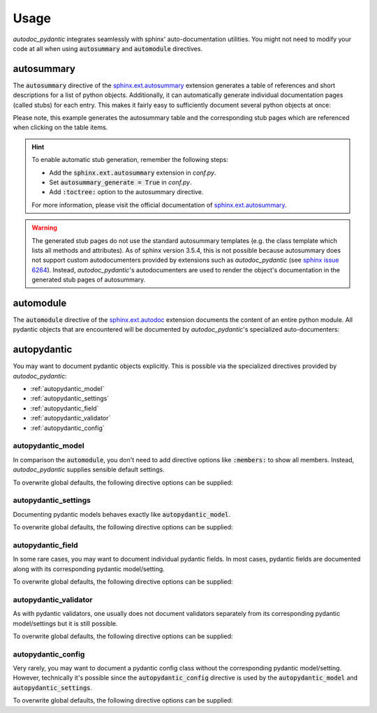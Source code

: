 .. _sphinx.ext.autosummary: https://www.sphinx-doc.org/en/master/usage/extensions/autosummary.html
.. _sphinx.ext.autodoc: https://www.sphinx-doc.org/en/master/usage/extensions/autodoc.html
.. _sphinx issue 6264: https://github.com/sphinx-doc/sphinx/issues/6264

=====
Usage
=====

*autodoc_pydantic* integrates seamlessly with sphinx' auto-documentation
utilities. You might not need to modify your code at all when
using :code:`autosummary` and :code:`automodule` directives.

autosummary
===========

The :code:`autosummary` directive of the `sphinx.ext.autosummary`_
extension generates a table of references and short descriptions for a list of
python objects. Additionally, it can automatically generate individual
documentation pages (called stubs) for each entry. This makes it fairly easy to
sufficiently document several python objects at once:

.. tabs::

   .. tab:: reST

      .. code-block:: rest

         .. currentmodule:: target.example_autosummary

         .. autosummary::
            :toctree: _autosummary

            AutoSummaryModel
            AutoSummarySettings

   .. tab:: rendered output

      .. currentmodule:: target.example_autosummary

      .. autosummary::
         :toctree: _autosummary

         AutoSummaryModel
         AutoSummarySettings

   .. tab:: source code

      .. autocodeblock:: target.example_autosummary

Please note, this example generates the autosummary table and the corresponding
stub pages which are referenced when clicking on the table items.

.. hint::

   To enable automatic stub generation, remember the following steps:

   - Add the :code:`sphinx.ext.autosummary` extension in *conf.py*.
   - Set :code:`autosummary_generate = True` in *conf.py*.
   - Add :code:`:toctree:` option to the autosummary directive.

   For more information, please visit the official documentation of
   `sphinx.ext.autosummary`_.

.. warning::

   The generated stub pages do not use the standard autosummary templates
   (e.g. the class template which lists all methods and attributes).
   As of sphinx version 3.5.4, this is not possible because autosummary does not support
   custom autodocumenters provided by extensions such as *autodoc_pydantic*
   (see `sphinx issue 6264`_). Instead, *autodoc_pydantic*'s
   autodocumenters are used to render the object's documentation in the
   generated stub pages of autosummary.

automodule
==========

The :code:`automodule` directive of the `sphinx.ext.autodoc`_ extension
documents the content of an entire python module. All pydantic objects that
are encountered will be documented by *autodoc_pydantic*'s specialized
auto-documenters:

.. tabs::

   .. tab:: reST

      .. code-block:: rest

         .. automodule:: target.example_setting
            :members:

   .. tab:: rendered output

      .. automodule:: target.example_setting
         :members:
         :noindex:

   .. tab:: source code

      .. autocodeblock:: target.example_setting


autopydantic
============

You may want to document pydantic objects explicitly. This is possible via the
specialized directives provided by *autodoc_pydantic*:

- :ref:`autopydantic_model`
- :ref:`autopydantic_settings`
- :ref:`autopydantic_field`
- :ref:`autopydantic_validator`
- :ref:`autopydantic_config`

.. _autopydantic_model:

autopydantic_model
------------------

In comparison the :code:`automodule`, you don't need to add directive options
like :code:`:members:` to show all members. Instead, *autodoc_pydantic* supplies
sensible default settings.

.. tabs::

   .. tab:: reST

      .. code-block:: rest

         .. autopydantic_model:: target.example_model.ExampleModel

   .. tab:: rendered output

      .. autopydantic_model:: target.example_model.ExampleModel
         :noindex:

   .. tab:: source code

      .. autocodeblock:: target.example_model

To overwrite global defaults, the following directive options can be supplied:

.. configtoc:: model

.. _autopydantic_settings:

autopydantic_settings
---------------------

Documenting pydantic models behaves exactly like :code:`autopydantic_model`.

.. tabs::

   .. tab:: reST

      .. code-block:: rest

         .. autopydantic_settings:: target.example_setting.ExampleSettings

   .. tab:: rendered output

      .. autopydantic_settings:: target.example_setting.ExampleSettings
         :noindex:

   .. tab:: source code

      .. autocodeblock:: target.example_setting

To overwrite global defaults, the following directive options can be supplied:

.. configtoc:: settings

.. _autopydantic_field:

autopydantic_field
------------------

In some rare cases, you may want to document individual pydantic fields. In most cases,
pydantic fields are documented along with its corresponding pydantic model/setting.

.. tabs::

   .. tab:: reST

      .. code-block:: rest

         .. autopydantic_field:: target.example_setting.ExampleSettings.field_with_constraints_and_description

   .. tab:: rendered output

      .. autopydantic_field:: target.example_setting.ExampleSettings.field_with_constraints_and_description
         :noindex:

   .. tab:: source code

      .. autocodeblock:: target.example_setting

To overwrite global defaults, the following directive options can be supplied:

.. configtoc:: field


.. _autopydantic_validator:

autopydantic_validator
----------------------

As with pydantic validators, one usually does not document validators separately
from its corresponding pydantic model/settings but it is still possible.

.. tabs::

   .. tab:: reST

      .. code-block:: rest

         .. autopydantic_validator:: target.example_setting.ExampleSettings.check_max_length_ten

   .. tab:: rendered output

      .. autopydantic_validator:: target.example_setting.ExampleSettings.check_max_length_ten
         :noindex:

   .. tab:: source code

      .. autocodeblock:: target.example_setting

To overwrite global defaults, the following directive options can be supplied:

.. configtoc:: validator

.. _autopydantic_config:

autopydantic_config
-------------------

Very rarely, you may want to document a pydantic config class without the corresponding
pydantic model/setting. However, technically it's possible since the :code:`autopydantic_config`
directive is used by the :code:`autopydantic_model` and :code:`autopydantic_settings`.

.. tabs::

   .. tab:: reST

      .. code-block:: rest

         .. autopydantic_config:: target.example_setting.ExampleSettings.Config

   .. tab:: rendered output

      .. autopydantic_config:: target.example_setting.ExampleSettings.Config
         :noindex:

   .. tab:: source code

      .. autocodeblock:: target.example_setting

To overwrite global defaults, the following directive options can be supplied:

.. configtoc:: config
